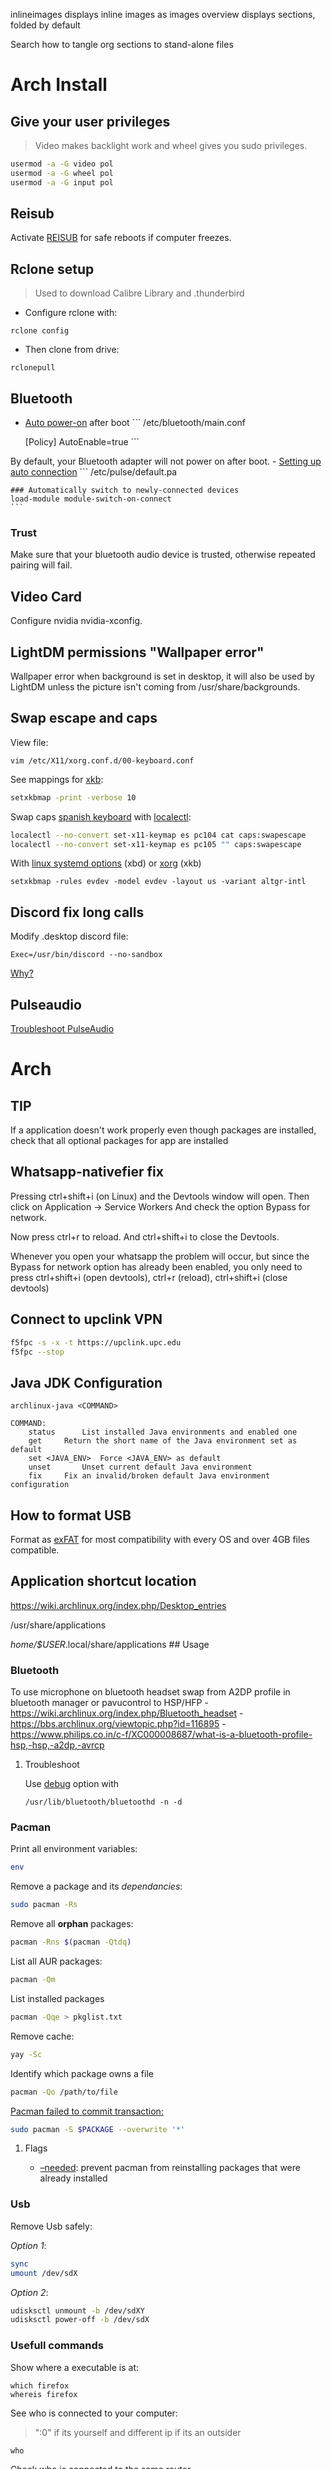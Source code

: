 #+PROPERTY: header-args:emacs-lisp 
#+STARTUP: inlineimages
#+STARTUP: overview
inlineimages displays inline images as images
overview displays sections, folded by default

Search how to tangle org sections to stand-alone files

* Arch Install
** Give your user privileges
   :PROPERTIES:
   :CUSTOM_ID: give-your-user-privileges
   :END:

#+begin_quote
  Video makes backlight work and wheel gives you sudo privileges.
#+end_quote

#+begin_src sh
usermod -a -G video pol
usermod -a -G wheel pol
usermod -a -G input pol
#+end_src

** Reisub
   :PROPERTIES:
   :CUSTOM_ID: reisub
   :END:
Activate
[[https://forum.manjaro.org/t/howto-reboot-turn-off-your-frozen-computer-reisub-reisuo/3855][REISUB]]
for safe reboots if computer freezes.

** Rclone setup
   :PROPERTIES:
   :CUSTOM_ID: rclone-setup
   :END:

#+begin_quote
  Used to download Calibre Library and .thunderbird
#+end_quote

- Configure rclone with:

#+begin_example
rclone config
#+end_example

- Then clone from drive:

#+begin_example
rclonepull
#+end_example

** Bluetooth
   :PROPERTIES:
   :CUSTOM_ID: bluetooth
   :END:
- [[https://wiki.archlinux.org/index.php/Bluetooth#Auto_power-on_after_boot][Auto
  power-on]] after boot ``` /etc/bluetooth/main.conf

  [Policy] AutoEnable=true ```

By default, your Bluetooth adapter will not power on after boot. -
[[https://wiki.archlinux.org/index.php/Bluetooth_headset#Setting_up_auto_connection][Setting
up auto connection]] ``` /etc/pulse/default.pa

#+begin_example
### Automatically switch to newly-connected devices
load-module module-switch-on-connect
```
#+end_example

*** Trust
    :PROPERTIES:
    :CUSTOM_ID: trust
    :END:
Make sure that your bluetooth audio device is trusted, otherwise
repeated pairing will fail.

** Video Card
   :PROPERTIES:
   :CUSTOM_ID: video-card
   :END:
Configure nvidia nvidia-xconfig.

** LightDM permissions "Wallpaper error"
   :PROPERTIES:
   :CUSTOM_ID: lightdm-permissions-wallpaper-error
   :END:
Wallpaper error when background is set in desktop, it will also be used
by LightDM unless the picture isn't coming from /usr/share/backgrounds.

** Swap escape and caps
   :PROPERTIES:
   :CUSTOM_ID: swap-escape-and-caps
   :END:
View file:

#+begin_example
vim /etc/X11/xorg.conf.d/00-keyboard.conf
#+end_example

See mappings for
[[https://wiki.archlinux.org/index.php/Xorg/Keyboard_configuration#Frequently_used_XKB_options][xkb]]:

#+begin_src sh
setxkbmap -print -verbose 10
#+end_src

Swap caps [[https://man.archlinux.org/man/xkeyboard-config.7][spanish
keyboard]] with
[[https://wiki.archlinux.org/index.php/Xorg/Keyboard_configuration#Using_localectl][localectl]]:

#+begin_src sh
localectl --no-convert set-x11-keymap es pc104 cat caps:swapescape
localectl --no-convert set-x11-keymap es pc105 "" caps:swapescape
#+end_src

With
[[https://wiki.archlinux.org/index.php/Linux_console/Keyboard_configuration][linux
systemd options]] (xbd) or
[[https://wiki.archlinux.org/index.php/Xorg/Keyboard_configuration][xorg]]
(xkb)

#+begin_example
setxkbmap -rules evdev -model evdev -layout us -variant altgr-intl
#+end_example

** Discord fix long calls
   :PROPERTIES:
   :CUSTOM_ID: discord-fix-long-calls
   :END:
Modify .desktop discord file:

#+begin_example
Exec=/usr/bin/discord --no-sandbox
#+end_example

[[https://www.reddit.com/r/archlinux/comments/kcbjcu/discord_becomes_laggy_during_long_voice_calls/][Why?]]

** Pulseaudio
   :PROPERTIES:
   :CUSTOM_ID: pulseaudio
   :END:
[[https://wiki.archlinux.org/index.php/PulseAudio/Troubleshooting][Troubleshoot
PulseAudio]]


* [[./figures/Arch_icon.svg]] Arch
** TIP
   :PROPERTIES:
   :CUSTOM_ID: tip
   :END:
If a application doesn't work properly even though packages are
installed, check that all optional packages for app are installed

** Whatsapp-nativefier fix
   :PROPERTIES:
   :CUSTOM_ID: whatsapp-nativefier-fix
   :END:
Pressing ctrl+shift+i (on Linux) and the Devtools window will open. Then
click on Application -> Service Workers And check the option Bypass for
network.

Now press ctrl+r to reload. And ctrl+shift+i to close the Devtools.

Whenever you open your whatsapp the problem will occur, but since the
Bypass for network option has already been enabled, you only need to
press ctrl+shift+i (open devtools), ctrl+r (reload), ctrl+shift+i (close
devtools)

** Connect to upclink VPN
   :PROPERTIES:
   :CUSTOM_ID: connect-to-upclink-vpn
   :END:
#+begin_src sh
f5fpc -s -x -t https://upclink.upc.edu
f5fpc --stop
#+end_src

** Java JDK Configuration
   :PROPERTIES:
   :CUSTOM_ID: java-jdk-configuration
   :END:
#+begin_example
archlinux-java <COMMAND>

COMMAND:
    status      List installed Java environments and enabled one
    get     Return the short name of the Java environment set as default
    set <JAVA_ENV>  Force <JAVA_ENV> as default
    unset       Unset current default Java environment
    fix     Fix an invalid/broken default Java environment configuration
#+end_example

** How to format USB
   :PROPERTIES:
   :CUSTOM_ID: how-to-format-usb
   :END:
Format as
[[https://www.howtogeek.com/73178/what-file-system-should-i-use-for-my-usb-drive/#:~:text=File%20systems%20are%20the%20sort,run%20into%20others%20on%20occasion.][exFAT]]
for most compatibility with every OS and over 4GB files compatible.

** Application shortcut location
   :PROPERTIES:
   :CUSTOM_ID: application-shortcut-location
   :END:
https://wiki.archlinux.org/index.php/Desktop_entries

/usr/share/applications

/home/$USER/.local/share/applications ## Usage

*** Bluetooth
    :PROPERTIES:
    :CUSTOM_ID: bluetooth-1
    :END:
To use microphone on bluetooth headset swap from A2DP profile in
bluetooth manager or pavucontrol to HSP/HFP -
https://wiki.archlinux.org/index.php/Bluetooth_headset -
https://bbs.archlinux.org/viewtopic.php?id=116895 -
https://www.philips.co.in/c-f/XC000008687/what-is-a-bluetooth-profile-hsp,-hsp,-a2dp,-avrcp

**** Troubleshoot
     :PROPERTIES:
     :CUSTOM_ID: troubleshoot
     :END:
Use
[[https://wiki.archlinux.org/title/Bluetooth#Troubleshooting][debug]]
option with

#+begin_example
/usr/lib/bluetooth/bluetoothd -n -d
#+end_example

*** Pacman
    :PROPERTIES:
    :CUSTOM_ID: pacman
    :END:
Print all environment variables:

#+begin_src sh
env
#+end_src

Remove a package and its /dependancies/:

#+begin_src sh
sudo pacman -Rs
#+end_src

Remove all *orphan* packages:

#+begin_src sh
pacman -Rns $(pacman -Qtdq)
#+end_src

List all AUR packages:

#+begin_src sh
pacman -Qm
#+end_src

List installed packages

#+begin_src sh
pacman -Qqe > pkglist.txt
#+end_src

Remove cache:

#+begin_src sh
yay -Sc
#+end_src

Identify which package owns a file

#+begin_src sh
pacman -Qo /path/to/file
#+end_src

[[https://forum.manjaro.org/t/update-or-package-installation-returns-failed-to-commit-transaction-conflicting-files-filename-exists-in-filesystem/3598][Pacman
failed to commit transaction:]]

#+begin_src sh
sudo pacman -S $PACKAGE --overwrite '*'
#+end_src

**** Flags
     :PROPERTIES:
     :CUSTOM_ID: flags
     :END:
- [[https://superuser.com/questions/568967/prevent-pacman-from-reinstalling-packages-that-were-already-installed][--needed]]:
  prevent pacman from reinstalling packages that were already installed

*** Usb
    :PROPERTIES:
    :CUSTOM_ID: usb
    :END:
Remove Usb safely:

/Option 1/:

#+begin_src sh
sync
umount /dev/sdX
#+end_src

/Option 2/:

#+begin_src sh
udisksctl unmount -b /dev/sdXY
udisksctl power-off -b /dev/sdX
#+end_src

*** Usefull commands
    :PROPERTIES:
    :CUSTOM_ID: usefull-commands
    :END:
Show where a executable is at:

#+begin_example
which firefox
whereis firefox
#+end_example

See who is connected to your computer:

#+begin_quote
  ":0" if its yourself and different ip if its an outsider
#+end_quote

#+begin_example
who
#+end_example

Check who is connected to the same router

#+begin_example
arp
#+end_example

See [[https://en.wikipedia.org/wiki/Default_gateway][Default gateway]]

#+begin_example
route
#+end_example

Print PATH:

#+begin_src sh
path
#+end_src

Print environment variables:

#+begin_src sh
printenv
#+end_src

Print out installed packages by [[https://brew.sh/][Homebrew]]:

#+begin_src sh
brew leaves
#+end_src

Find out class of an app:

#+begin_src sh
xprop
#+end_src

View resources usage:

#+begin_src sh
htop
#+end_src

View disk usage:

#+begin_src sh
ncdu
#+end_src

Show all attached devices:

#+begin_src sh
lsblk
#+end_src

To copy files from one place to another place:

#+begin_src sh
dd
#+end_src

Show swap memory:

#+begin_src sh
swapon --show
#+end_src

Gives information about a disk:

#+begin_src sh
fdisk -l /dev/sdx
#+end_src

List blocks with label and
[[https://wiki.archlinux.org/index.php/Persistent_block_device_naming][UUID]]

#+begin_src sh
lsblk -f
#+end_src

List currently running services:

#+begin_src sh
systemctl --type=service
#+end_src

Show systemd Journal:

#+begin_src sh
journalctl
#+end_src

Change user owner of a file:

#+begin_src sh
chown $user $file
#+end_src

Change group of a file:

#+begin_src sh
chgrp $group $file
#+end_src

*** Disk Partition
    :PROPERTIES:
    :CUSTOM_ID: disk-partition
    :END:
Use cfdisk instead of fdisk

#+begin_src sh
cfdisk
#+end_src

*** Pacstrap
    :PROPERTIES:
    :CUSTOM_ID: pacstrap
    :END:
#+begin_src sh
pacstrap /mnt base linux linux-firmware man-db man-pages texinfo vim sudo
#+end_src

*** GPG keys
    :PROPERTIES:
    :CUSTOM_ID: gpg-keys
    :END:
Install a
[[https://www.reddit.com/r/linuxquestions/comments/9fxddu/please_help_me_resolve_aur_signing_key_issue/][key]]

#+begin_src sh
gpg --keyserver hkp://pgp.mit.edu:80 --recv-keys CB9387521E1EE0127DA804843FDBB55084CC5D84
#+end_src

- hkp://pgp.mit.edu:80
- hkps://pgp.mit.edu
- hkps://keyserver.ubuntu.com
- hkp://p80.pool.sks-keyservers.net:80

*** Jobs
    :PROPERTIES:
    :CUSTOM_ID: jobs
    :END:
View all background jobs

#+begin_src sh
jobs
#+end_src

Take a job from the background to the foreground

#+begin_quote
  Takes job number 1 to the foreground
#+end_quote

#+begin_src sh
fg %1
#+end_src

Kill a specific job

#+begin_quote
  Kills job number 2
#+end_quote

#+begin_src sh
kill %2
#+end_src

Pressing 'CTRL+Z' will suspend the current foreground job.

Making a command execute in background when suspended

#+begin_src sh
bg %1
#+end_src

*** Bash
    :PROPERTIES:
    :CUSTOM_ID: bash
    :END:
brace expansion:

#+begin_example
mkdir Teoria\ {1..4}
#+end_example

Result: creates folders named Teoria 1, Teoria 2, Teoria 3, Teoria 4

*** Wayland with LightDM
    :PROPERTIES:
    :CUSTOM_ID: wayland-with-lightdm
    :END:
Steps:
https://www.reddit.com/r/antergos/comments/9h7grw/how_to_wayland_with_lightdm/ 1.
Verify that you have a Gnome session in /usr/share/wayland-sessions.

2. [@2] Using root privilege open a text editor of your preference and
   edit the /etc/lightdm/lightdm.conf file and uncomment the following
   line:
   sessions-directory=/usr/share/lightdm/sessions:/usr/share/xsessions:/usr/share/wayland-sessions

3. Using root privilege (su or sudo) go to /usr/share/xsessions and move
   (mv) the gnome.desktop file to gnome.desktop.bak or whatever
   extension you want at the end of that file name: i.e $ sudo mv
   gnome.desktop gnome.desktop.bak

4. DO NOT change the name of the other session called
   gnome-xorg.desktop. Be sure that you are renaming that file under
   /usr/share/wayland-sessions.

5. Now reboot the machine and select the appropriate sessions in the
   lightdm sessions list. There are no more duplicated Gnome names, but
   one called Gnome and other for xorg called Gnome-xorg. Try the Gnome
   one and check in gnome-terminal if the Wayland protocol is being
   used: echo $XDG_SESSION_TYPE The response of that command should be
   wayland.


* [[./figures/git_icon.png]] Git
[[https://git-scm.com/docs/git-checkout][Go]] back 'x' revisions back on
a file:

#+begin_example
git checkout HEAD~x Makefile
#+end_example

Search for a specific string changed during all history:

#+begin_example
git log -S'get info' -p
#+end_example

Go back 'x' revisions back:

#+begin_example
git checkout HEAD~x
#+end_example

Go back to a previous commit and uncommit it, keeping any changes done
until that commit:

#+begin_example
git reset --soft HEAD^
#+end_example

Add new submodule

#+begin_src sh
git submodule add URL   DIRECTORY
#+end_src

Submodules info

#+begin_src sh
git submodule status
#+end_src

Update all submodules:

#+begin_src sh
git submodule update --recursive --remote
#+end_src

Clone newly added submodules /See:/
[[https://stackoverflow.com/questions/1030169/easy-way-to-pull-latest-of-all-git-submodules][1]]
and
[[https://stackoverflow.com/questions/38208748/how-do-i-clone-a-local-repo-with-submodules][2]]

#+begin_src sh
git submodule sync
git submodule update --init --recursive
#+end_src

[[https://stackoverflow.com/questions/4604486/how-do-i-move-an-existing-git-submodule-within-a-git-repository][Move
Submodule]]

#+begin_src sh
git mv old/submod new/submod
#+end_src

View submodules differences

#+begin_src sh
git diff --submodule=diff
#+end_src

Download only a part of a repository:

#+begin_quote
  https://github.com/lodash/lodash/tree/master/test ➜
  https://github.com/lodash/lodash/trunk/test
#+end_quote

#+begin_src sh
svn checkout https://github.com/lodash/lodash/trunk/test
#+end_src

Make the current commit the
[[https://stackoverflow.com/questions/9683279/make-the-current-commit-the-only-initial-commit-in-a-git-repository][only
commit]] in a git repo

#+begin_src sh
git checkout --orphan newBranch
git add -A  # Add all files and commit them
git commit
git branch -D master  # Deletes the master branch
git branch -m master  # Rename the current branch to master
git push -f origin master  # Force push master branch to github
git reflog expire --all --expire=now  # remove hidden refs
git gc --aggressive --prune=all     # remove the old files
git commit -m "First commit"
git push -f origin master
#+end_src

#+begin_quote
  Doing this didn't reduce the repo size at all
#+end_quote

Remove file from all
[[https://docs.github.com/en/free-pro-team@latest/github/authenticating-to-github/removing-sensitive-data-from-a-repository][commits]]:

#+begin_src sh
bfg --delete-files FILE_WITH_SENSITIVE_DATA PATH_TO_REPO
cd some-big-repo.git
git reflog expire --expire=now --all && git gc --prune=now --aggressive
git push
#+end_src

Remove [[https://rtyley.github.io/bfg-repo-cleaner/][folder]] from all
commits:

#+begin_src sh
bfg --delete-folders FOLDER_WITH_DATA PATH_TO_REPO
cd some-big-repo.git
git reflog expire --expire=now --all && git gc --prune=now --aggressive
git push
#+end_src

Welcome to the dotfiles wiki!


* [[./figures/i3_icon.png]]  I3 window manager
** Help
   :PROPERTIES:
   :CUSTOM_ID: help
   :END:
Check the i3 [[https://i3wm.org/docs/userguide.html][official guide]]

** Tools
   :PROPERTIES:
   :CUSTOM_ID: tools
   :END:
Use xev to find keysym of a key to use on keybindings

#+begin_example
xev
#+end_example

** Config
   :PROPERTIES:
   :CUSTOM_ID: config
   :END:

#+begin_quote
  Located under .config/i3/config
#+end_quote

This file has been auto-generated by i3-config-wizard(1).\\
It will not be overwritten, so edit it as you like.

Should you change your keyboard layout some time, delete this file and
re-run i3-config-wizard(1).

#+begin_example
i3-config-wizard
#+end_example

i3 config file (v4)


* [[./figures/libre_office.png]] Libre Office
** Return to last edit position when opening files (You want this!)
   :PROPERTIES:
   :CUSTOM_ID: return-to-last-edit-position-when-opening-files-you-want-this
   :END:
Tools -> Options -> User Data -> First/last name/initials\\
or\\
alt+f12 -> User Data -> First/last name/initials\\
> Allows libre office to know which user is opening a file so it can
save some cache information

** Plugins
   :PROPERTIES:
   :CUSTOM_ID: plugins
   :END:
Plugins folder is located under /.local/LibreOfficePluggins\\
Install plugins by right clicking .oxt files

** Change icons
   :PROPERTIES:
   :CUSTOM_ID: change-icons
   :END:
Tools -> Options -> View -> Icon Style -> Sukapura


* [[./figures/mac_icon.png]] MacOS
** Brew
   :PROPERTIES:
   :CUSTOM_ID: brew
   :END:
Fix brew

#+begin_src sh
brew doctor
#+end_src

** ctrl + space not working?
   :PROPERTIES:
   :CUSTOM_ID: ctrl-space-not-working
   :END:
[[https://forum.sublimetext.com/t/os-x-control-space-not-working/2145/3][Disable
change language shortcut]]

** Get italics in terminal:
   :PROPERTIES:
   :CUSTOM_ID: get-italics-in-terminal
   :END:
tic xterm-256color-italic.terminfo

https://alexpearce.me/2014/05/italics-in-iterm2-vim-tmux/

If a page is down try to use its cached version:

#+begin_example
http://webcache.googleusercontent.com/search?q=cache:example.com/page.html
#+end_example

#+begin_quote
  In Unix-like operating systems, a device file or special file is an
  interface to a device driver that appears in a file system as if it
  were an ordinary file.\\
  On Linux they are in the /dev directory, according to the Filesystem
  Hierarchy Standard.
#+end_quote

#+begin_quote
  "Double space is a soft break"\\
  You can use any html syntax inside a markdown file
#+end_quote

#+begin_quote
  About
  [[https://wikis.utexas.edu/display/MSBTech/Installing+OVA+files+using+VirtualBox#:~:text=An%20OVA%20file%20is%20an,have%20installed%20on%20your%20computer.][OVA]]
  files:\\
  An OVA file is an Open Virtualization Appliance that contains a
  compressed, "installable" version of a virtual machine. When you open
  an OVA file it extracts the VM and imports it into whatever
  virtualization software you have installed on your computer. Neovim is
  much faster than vim
#+end_quote


* [[./figures/rclone_icon.png]] Rclone
** Rclone to sync files
Make remote an exact copy of the local folder > If you were to use copy
instead of sync, it wouldn't delete extra files on the remote that are
no longer needed, what we want > in this case is for the destination to
be an exact copy.

#+begin_quote
  remote = folder\\
  REMOTENAME: drive:
#+end_quote

#+begin_src sh
rclone -P sync ~/.thunderbird drive:Thunderbird
rclone -P sync ~/Calibre\ Library drive:Calibre/Calibre\ Library
#+end_src

Make local folder an exact copy of the remote

#+begin_quote
  folder = remote
#+end_quote

#+begin_src sh
rclone -P sync drive:Thunderbird ~/.thunderbird
rclone -P sync drive:Calibre/Calibre\ Library ~/Calibre\ Library
#+end_src

On Windows:

#+begin_example
cd $HOME
rclone sync drive:Calibre/Calibre` Library Calibre` Library -P --create-empty-src-dirs
#+end_example

Configure rclone:

#+begin_src sh
rclone config
#+end_src

Quota about a remote:

#+begin_src sh
rclone about drive:
#+end_src

To list remotes:

#+begin_src sh
rclone listremotes
#+end_src

Look for [[https://rclone.org/commands/rclone_check/][changes]] between
remote and local:

#+begin_src sh
rclone check SOURCEDIRECTORY drive:DIRECTORYBEINGCOPIEDTO
#+end_src

** Flags
- -P Shows progress in real time

Here you'll find all things i've learnt from linux thus far, enjoy!


* [[./figures/ssh_icon.png]] SSH

** Connect to a computer with ssh
Connect to a computer using ssh: > systemctl start/enable sshd "ssh
daemon" > Use arp -a to look for possible pc's to connect to.

#+begin_example
ssh user@ip_or_alias
#+end_example

** Create a key
Create the [[https://docs.github.com/en/github/authenticating-to-github/connecting-to-github-with-ssh][key]]

#+begin_src sh
ssh-keygen -t rsa -b 2048 -C "some name"
#+end_src

[[https://stackoverflow.com/questions/17846529/could-not-open-a-connection-to-your-authentication-agent][Open the program that holds private keys and then add the key]]\\
/Tip:/ Do not add the .pub (public key)

#+begin_src sh
eval `ssh-agent -s`
ssh-add KEYFILE
#+end_src

List
[[https://help.github.jp/enterprise/2.11/user/articles/changing-a-remote-s-url/][remotes]]
to see their protocol

#+begin_src sh
git remote -v
#+end_src

Change from Https to SSH

#+begin_src sh
git remote set-url origin git@github.com:cuberhaus/dotfiles.git
#+end_src

Change from SSH to Https

#+begin_src sh
git remote set-url origin https://github.com/cuberhaus/dotfiles.git
#+end_src


* [[./figures/stow_icon.png]] Stow
Adding files to stow symlink:

1. Create files with the same name of those we want to add to the repo
   (/in ~/dotfiles/dotfiles/)

   #+begin_src sh
   mkdir folder_structure_that_contains_the_file     # skip if it's inside ~/
   touch file_name
   #+end_src

2. Move files with the same name than those we created with "touch" to
   our dotfiles folder replacing our "touch" files and create links that
   replace mgces from the home directory

   #+begin_src sh
   stow --adopt -nvt ~ dotfiles/
   #+end_src

Flags:

- -n Do nothing, just to see the effects of the command beforehand
- -v Verbose
- -t Target folder where links will be created "~"
- --adopt Moves the existing files to the -d "destination" folder,
  without it, just links will be created

Cloning the repo and creating symlinks to the files

Steps:

#+begin_src sh
cd ~
mkdir dotfiles
cd dotfiles
git clone https://github.com/cuberhaus/dotfiles
stow -nvt ~ dotfiles/
#+end_src


* [[./figures/ubuntu_icon.png]] Ubuntu
Print out manually installed packages

#+begin_src sh
comm -23 <(apt-mark showmanual | sort -u) <(gzip -dc /var/log/installer/initial-status.gz | sed -n 's/^Package: //p' | sort -u)
#+end_src


* [[./figures/vim_icon.png]] Text editor

#+begin_quote
  A.k.a. The best Editor
#+end_quote

** Clean Launch
   :PROPERTIES:
   :CUSTOM_ID: clean-launch
   :END:
#+begin_example
vim --clean
#+end_example

** Veure els errors per pantalla
   :PROPERTIES:
   :CUSTOM_ID: veure-els-errors-per-pantalla
   :END:
#+begin_example
:messages
#+end_example

** Comment line
   :PROPERTIES:
   :CUSTOM_ID: comment-line
   :END:
*gc* - toggles line comment. For example gcc to toggle line comment for
current line and gc2j to toggle line comments for the current line and
the next two lines.

- VS CODE *gC* - toggles block comment. For example gCi) to comment out
  everything within parentheses.

** Change/Delete/Add surrounding like ” ” ' ' ( ) [ ] etc
   :PROPERTIES:
   :CUSTOM_ID: changedeleteadd-surrounding-like-etc
   :END:
| Surround Command Description           |                                                                       |
|----------------------------------------+-----------------------------------------------------------------------|
| d s < existing char >                  | Delete existing surround                                              |
| c s < existing char > < desired char > | Change surround existing to desired                                   |
| y s < motion > < desired char >        | Surround something with something using motion (as in "you surround") |
| S < desired char >                     | Surround when in visual modes (surrounds full selection)              |

Open { or [ to add spaces in between and closing ] } for no spaces: cs]{
{ Hello } world!

** Jump around
   :PROPERTIES:
   :CUSTOM_ID: jump-around
   :END:
Press *Ctrl-O* to jump back to the previous (older) location.

Press *Ctrl-I* (same as Tab) to jump forward to the next (newer)
location.

Jump to category under the cursor *<C-]>*

Jump back **

Press *Enter* to jump to the subject (topic) under the cursor.

Press *Backspace* to return from the last jump.

#+begin_example
map <buffer> <CR> <C-]>
map <buffer> <BS> <C-T>
#+end_example

** Re-select last visual select
   :PROPERTIES:
   :CUSTOM_ID: re-select-last-visual-select
   :END:
#+begin_example
gv
#+end_example

** Increase numbers increasingly by 1
   :PROPERTIES:
   :CUSTOM_ID: increase-numbers-increasingly-by-1
   :END:
#+begin_example
g ctrl A
#+end_example

(increase i+1)

** Surround Visually:
   :PROPERTIES:
   :CUSTOM_ID: surround-visually
   :END:
Visual select then press S (and whatever you want to surround with)

** Save session
   :PROPERTIES:
   :CUSTOM_ID: save-session
   :END:
To start recording vim session

#+begin_example
:Obsess
#+end_example

To source the session

#+begin_example
vim -S
#+end_example

** 🎩 VSCodeVim tricks!
   :PROPERTIES:
   :CUSTOM_ID: vscodevim-tricks
   :END:
VS Code has a lot of nifty tricks and we try to preserve some of them:

*gd* - jump to definition.

*gq* - on a visual selection reflow and wordwrap blocks of text,
preserving commenting style. Great for formatting documentation
comments.

*gb* - adds another cursor on the next word it finds which is the same
as the word under the cursor.

*af* - visual mode command which selects increasingly large blocks of
text. For example, if you had "blah (foo [bar 'ba|z'])" then it would
select 'baz' first. If you pressed af again, it'd then select [bar
'baz'], and if you did it a third time it would select "(foo [bar
'baz'])".

*gh* - equivalent to hovering your mouse over wherever the cursor is.
Handy for seeing types and error messages without reaching for the
mouse!


* [[./figures/wine_icon.png]]  Wine
Uninstall a wine application

#+begin_src sh
wine uninstaller
#+end_src


* Arquitectura de computadors
** Compiladors
   :PROPERTIES:
   :CUSTOM_ID: compiladors
   :END:
1. Para obtener el código ensamblador a partir de ficheros fuente:

   #+begin_src sh
   gcc -S miprograma_parte1.c miprogram_parte2.c
   #+end_src

2. Para obtener el código objeto a partir del código ensamblador de los
   anteriores programas miprograma_parte1.s y miporgrama_parte2.s:

   #+begin_src sh
   gcc -c miprogram_parte1.s miprograma_parte2.s
   #+end_src

   - O equivalentemente:

   #+begin_src sh
   as miprograma_parte1.s miprograma_parte2.s
   #+end_src

3. Finalmente hay que linkar el código de ambos programas y generar uno
   solo:

   #+begin_src sh
   gcc -o miprograma.x miprograma_parte1.o miprograma_parte2.o
   #+end_src

   - Alternativamente:

   #+begin_src sh
   ld -o miprograma.x miprograma_parte1.o miprograma_parte2.o
   #+end_src

Para ejecutar los tres pasos directamente:

#+begin_src sh
gcc -o miprograma miprograma_parte1.c miprograma_parte2.c
#+end_src

Para activar las optimizaciones en el compilador añadimos -O0 -O1 -O2
-O3

1. No optimizar

2. Optimizaciones básicas (equivale a -O)

3. Optimizaciones avanzadas (requieren más tiempo)

4. Optimizaciones arriesgadas (pueden relentizar el programa)

** Recuento de instrucciones
   :PROPERTIES:
   :CUSTOM_ID: recuento-de-instrucciones
   :END:
- *Cálculo directo:* contar instrucciones, bucles...

- *Contadores Hardware:* contadores internos, velocidad original, no
  todos los procesadores tienen, necesario recompilar kernel para
  acceder a ellos y no permite alterar el código original.

- *Instrumentar el código:* Añadir instrucciones al código del programa
  para contar instrucciones (o lo que haga falta).

- *Simular el procesador:* Complejo, lento, lee el código compilado y
  "ejecuta" el programa, permite saber si cambios en el procesador
  mejoran o empeoran la ejecución de un programa (multiplicador más
  lento pero que permite mas multiplicaciones en paralelo, mejora el
  tiempo de ejecución del programa?).

  Pide información al SO (y procesador) e instrumenta el código

  #+begin_src sh
  valgrind --tool=lackey ./miejecutable
  #+end_src

Convert machine code (in binary) to assembly

#+begin_example
objdump -d objecte.o
#+end_example
